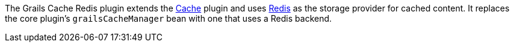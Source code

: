 The Grails Cache Redis plugin extends the http://grails.org/plugin/cache[Cache] plugin and uses http://redis.io/[Redis] as the storage provider for cached content. It replaces the core plugin's `grailsCacheManager` bean with one that uses a Redis backend.